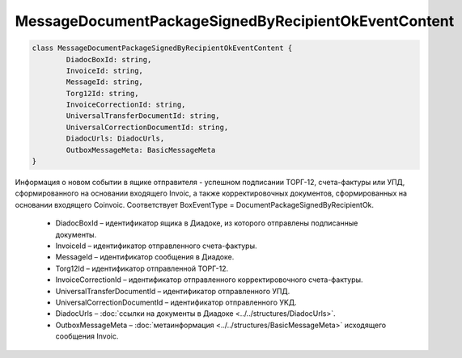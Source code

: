 MessageDocumentPackageSignedByRecipientOkEventContent
======================================================

.. code-block:: c#

	class MessageDocumentPackageSignedByRecipientOkEventContent {
		DiadocBoxId: string,
		InvoiceId: string,
		MessageId: string,
		Torg12Id: string,
		InvoiceCorrectionId: string,
		UniversalTransferDocumentId: string,
		UniversalCorrectionDocumentId: string,
		DiadocUrls: DiadocUrls,
		OutboxMessageMeta: BasicMessageMeta
	}
	
Информация о новом событии в ящике отправителя - успешном подписании ТОРГ-12, счета-фактуры или УПД, сформированного на основании входящего Invoic, а также корректировочных документов, сформированных на основании входящего Coinvoic. Соответствует BoxEventType = DocumentPackageSignedByRecipientOk.

 - DiadocBoxId – идентификатор ящика в Диадоке, из которого отправлены подписанные документы.
 - InvoiceId – идентификатор отправленного счета-фактуры.
 - MessageId – идентификатор сообщения в Диадоке.
 - Torg12Id – идентификатор отправленной ТОРГ-12.
 - InvoiceCorrectionId – идентификатор отправленного корректировочного счета-фактуры.
 - UniversalTransferDocumentId – идентификатор отправленного УПД.
 - UniversalCorrectionDocumentId – идентификатор отправленного УKД.
 - DiadocUrls – :doc:`ссылки на документы в Диадоке <../../structures/DiadocUrls>`.
 - OutboxMessageMeta – :doc:`метаинформация <../../structures/BasicMessageMeta>` исходящего сообщения Invoic.